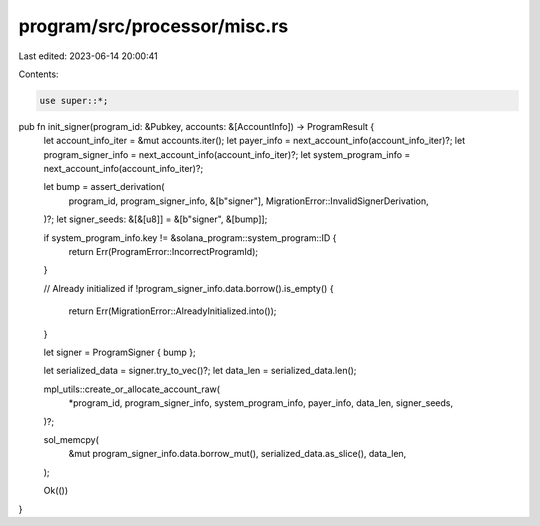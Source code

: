program/src/processor/misc.rs
=============================

Last edited: 2023-06-14 20:00:41

Contents:

.. code-block:: rs

    use super::*;

pub fn init_signer(program_id: &Pubkey, accounts: &[AccountInfo]) -> ProgramResult {
    let account_info_iter = &mut accounts.iter();
    let payer_info = next_account_info(account_info_iter)?;
    let program_signer_info = next_account_info(account_info_iter)?;
    let system_program_info = next_account_info(account_info_iter)?;

    let bump = assert_derivation(
        program_id,
        program_signer_info,
        &[b"signer"],
        MigrationError::InvalidSignerDerivation,
    )?;
    let signer_seeds: &[&[u8]] = &[b"signer", &[bump]];

    if system_program_info.key != &solana_program::system_program::ID {
        return Err(ProgramError::IncorrectProgramId);
    }

    // Already initialized
    if !program_signer_info.data.borrow().is_empty() {
        return Err(MigrationError::AlreadyInitialized.into());
    }

    let signer = ProgramSigner { bump };

    let serialized_data = signer.try_to_vec()?;
    let data_len = serialized_data.len();

    mpl_utils::create_or_allocate_account_raw(
        *program_id,
        program_signer_info,
        system_program_info,
        payer_info,
        data_len,
        signer_seeds,
    )?;

    sol_memcpy(
        &mut program_signer_info.data.borrow_mut(),
        serialized_data.as_slice(),
        data_len,
    );

    Ok(())
}


